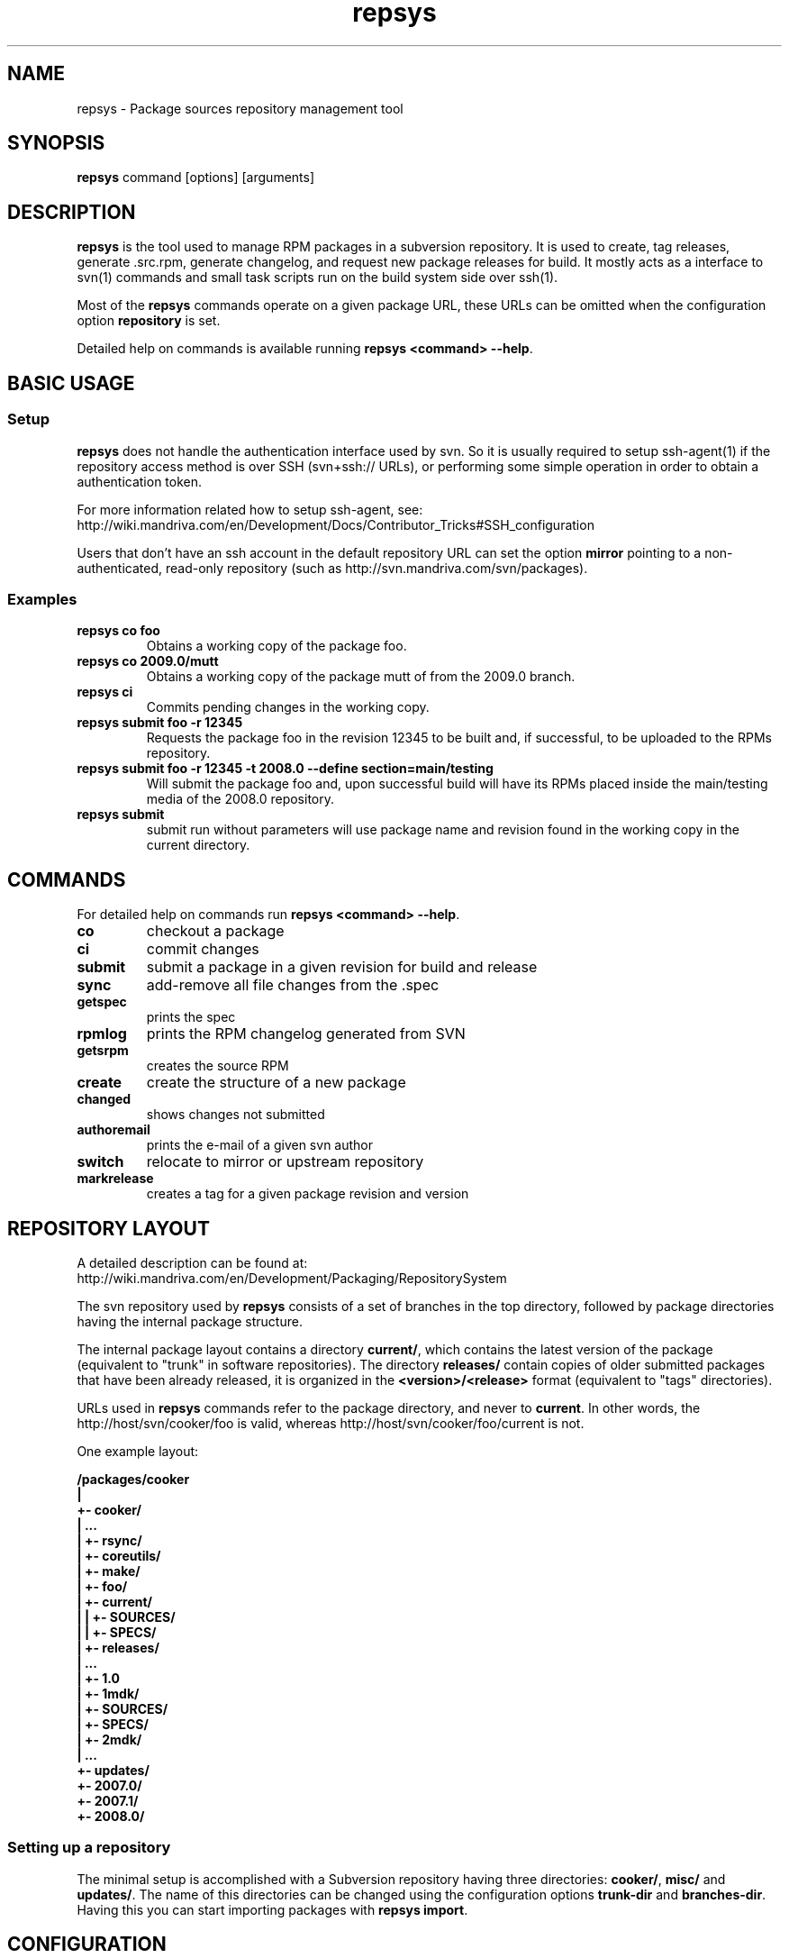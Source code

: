 .\" repsys - Package repository management tool
.TH "repsys" "8" "2008 Feb 8" "Mandriva Linux" ""
.SH "NAME"
repsys \- Package sources repository management tool
.SH "SYNOPSIS"
\fBrepsys\fP command [options] [arguments]
.SH "DESCRIPTION"
\fBrepsys\fP is the tool used to manage RPM packages in a subversion repository. It is used to create, tag releases, generate .src.rpm, generate changelog, and request new package releases for build. It mostly acts as a interface to svn(1) commands and small task scripts run on the build system side over ssh(1).

Most of the \fBrepsys\fP commands operate on a given package URL, these URLs can be omitted when the configuration option \fBrepository\fP is set.

Detailed help on commands is available running \fBrepsys <command> \-\-help\fP.
.SH "BASIC USAGE"
.SS "Setup"
\fBrepsys\fP does not handle the authentication interface used by svn. So it is usually required to setup ssh\-agent(1) if the repository access method is over SSH (svn+ssh:// URLs), or performing some simple operation in order to obtain a authentication token.

.nf
For more information related how to setup ssh-agent, see:
http://wiki.mandriva.com/en/Development/Docs/Contributor_Tricks#SSH_configuration
.fi

Users that don't have an ssh account in the default repository URL can set the option \fBmirror\fP pointing to a non-authenticated, read-only repository (such as http://svn.mandriva.com/svn/packages).
.SS "Examples"
.PP
.IP "\fBrepsys co foo\fP"
Obtains a working copy of the package foo.
.IP "\fBrepsys co 2009.0/mutt\fP"
Obtains a working copy of the package mutt of from the 2009.0 branch.
.IP "\fBrepsys ci\fP"
Commits pending changes in the working copy.
.IP "\fBrepsys submit foo \-r 12345\fP"
Requests the package foo in the revision 12345 to be built and, if successful, to be uploaded to the RPMs repository.
.IP "\fBrepsys submit foo \-r 12345 -t 2008.0 \-\-define section=main/testing\fP"
Will submit the package foo and, upon successful build will have its RPMs placed inside the main/testing media of the 2008.0 repository.
.IP "\fBrepsys submit\fP"
submit run without parameters will use package name and revision found in the working copy in the current directory.
.SH "COMMANDS"
For detailed help on commands run \fBrepsys <command> \-\-help\fP.
\#TODO complete list of commands, all options, all descriptions
.PP
.IP "\fBco\fP"
checkout a package
.IP "\fBci\fP"
commit changes
.IP "\fBsubmit\fP"
submit a package in a given revision for build and release
.IP "\fBsync\fP"
add-remove all file changes from the .spec
.IP "\fBgetspec\fP"
prints the spec 
.IP "\fBrpmlog\fP"
prints the RPM changelog generated from SVN
.IP "\fBgetsrpm\fP"
creates the source RPM
.IP "\fBcreate\fP"
create the structure of a new package
.IP "\fBchanged\fP"
shows changes not submitted
.IP "\fBauthoremail\fP"
prints the e-mail of a given svn author
.IP "\fBswitch\fP"
relocate to mirror or upstream repository
.IP "\fBmarkrelease\fP"
creates a tag for a given package revision and version
.SH "REPOSITORY LAYOUT"
.nf
A detailed description can be found at:
http://wiki.mandriva.com/en/Development/Packaging/RepositorySystem
.fi

The svn repository used by \fBrepsys\fP consists of a set of branches in the top directory, followed by package directories having the internal package structure.

The internal package layout contains a directory \fBcurrent/\fP, which contains the latest version of the package (equivalent to "trunk" in software repositories). The directory \fBreleases/\fP contain copies of older submitted packages that have been already released, it is organized in the \fB<version>/<release>\fP format (equivalent to "tags" directories).

URLs used in \fBrepsys\fP commands refer to the package directory, and never to \fBcurrent\fP. In other words, the http://host/svn/cooker/foo is valid, whereas http://host/svn/cooker/foo/current is not.

One example layout:

\fB
/packages/cooker
     |
     +\- cooker/
     |  ...
     |  +\- rsync/
     |  +\- coreutils/
     |  +\- make/
     |  +\- foo/
     |     +\- current/
     |     |  +\- SOURCES/
     |     |  +\- SPECS/
     |     +\- releases/
     |        ...
     |        +\- 1.0
     |           +\- 1mdk/
     |              +\- SOURCES/
     |              +\- SPECS/
     |           +\- 2mdk/
     |           ...
     +\- updates/
        +\- 2007.0/
        +\- 2007.1/
        +\- 2008.0/
\fP
.SS "Setting up a repository"
The minimal setup is accomplished with a Subversion repository having three directories: \fBcooker/\fP, \fBmisc/\fP and \fBupdates/\fP. The name of this directories can be changed using the configuration options \fBtrunk\-dir\fP and \fBbranches-dir\fP. Having this you can start importing packages with \fBrepsys import\fP.
\#.SH "THE SUBMIT PROCESS"
\#.SS "Connecting"
\#.SS "Changelog generation"
\#.SS "Uploading"
\#.SH CHANGELOGS
\#.SH SERVER\-SIDE SETUP
.SH "CONFIGURATION"
.SS "Introduction"
The main configuration file is \fB/etc/repsys.conf\fP, it is in the .ini format. It is basically defined by a set of \fB[name]\fP sections, with a set of variables defined by \fBname = value\fP.

If existing, the file ~/.repsys/config is also loaded.
.SS "[global] section"
.PP
.IP "\fBrepository = URL\fP"
Contains the base URL used to access packages in the svn repository when only package names are used in repsys commands. For example, if \fBrepsys co trafshow\fP is run and repository is http://host/svn/, the URL http://host/svn/cooker/trafshow will be used ("cooker" is the default branch).
.IP "\fBdefault_parent = URL\fP"
Points to the base URL of the development branch of the svn repository. This option is deprecated as it has been replaced by "repository".
.IP "\fBmirror = URL\fP" 
The URL of an alternative and read\-only repository to be used when checking out packages. \fBrepsys ci\fP will automatically relocate to "repository" when comitting.
.IP "\fBurl\-map = MATCH\-REGEXP REPLACE\-EXPR\fP"
This option is used on server-side to remap remote URLs brought by the user when running \fBrepsys submit\fP to local (and probably faster) URLs. \fBMATCH\-REGEXP\fP is a Python regular expression matching the components that must be reused in the local URL. \fbREPLACE\-EXPR\fP is a replace expression that should expand in the final URL. Example: \fBsvn\+ssh://svn\.mandriva\.com/(.*) file:///\1\fP
.IP "\fBtempdir = PATH\fP"
The directory to be used as base for temporay directories and files created by repsys.
.IP "\fBdownload\-command = COMMAND\-FMT\fP"
Command used to download generic remote URLs, it accepts the variables \fB$url\fP and \fB$dest\fP. It is currently used when running \fBrepsys sync \-d\fP.
.IP "\fBsvn\-command = COMMAND\fP"
The base command used to execute svn(1). Runs through system(3).
.IP "\fBsvn-env = VAR=VALUE ..\fP"
The environment variables to use when running svn. More entries can be defined by using more lines. The variable defined by default is \fBSVN_SSH\fP, which points to the \fBrepsys-ssh\fP ssh wrapper.
.IP "\fBverbose = yes/no\fP"
Increase the verbosity of repsys output, printing commands being run and complete traceback when unhanlded errors happen.
.IP "\fBtrunk-dir\fP"
Points to the default branch of the distro used in commands that do not have their branch or URL specified.
.IP "\fBbranches-dir\fP"
The directory inside the repository which contains all the branches of the distro. It is used to build the URL of packages referred using the branch notation BRANCH/PACKAGE, as in \fBrepsys co 2009.0/mutt\fP.
.SS "[submit-groups] section"
This section contains aliases to groups of packages to be submitted at once. For example, a line with \fBmy-python-packages = bzr bzrtools bzr-gtk\fP would allow the user to simply run \fBrepsys submit my-python-packages\fP.

Also distro branches or revision numbers can be specified for each package group. For example: \fBrepsys submit 2008.1/my-python-packages\fP.
.SS "[submit] section"
.IP "\fBhost = HOST\fP"
Defines the default host in which \fBrepsys submit\fP will run the submit helper.
.IP "\fBdefault = TARGET\fP"
The default target to be used in \fBrepsys submit\fP when the option \-t is not used.
.SS "[submit TARGET] sections (server\-side only)"
These sections describe each one of the sections available to submit packages, ther configuration options are:
.IP "\fBtarget = PATH\fP"
The path where SRPMs generated by \fBcreate\-srpm-\fP will be placed during during the submit process.
.IP "\fBallowed = URLs\fP"
A space\-delimited list of package URLs that will be allowed to be used with this target. The comparison is done by checking if the package URL used in submit starts with one of the URLs of this option.
.IP "\fBscripts = PATHS\fP"
A space\-delimited list of scripts that will be run receiving the generated SRPM as first argument. These scripts are usually used to perform small changes in the SRPM structure, increasing release number for example.
.IP "\fBrpm\-macros = NAMES\fP"
It points to sections in the configuration that will contain the RPM macros used when generating the SRPM of the package being submitted. These section should be named in the \fB[macros NAME]\fP format.
.SS "[macros NAME] sections (server\-side only)"
These sections contain variables that will be defined as RPM macros when generating the SRPM of the package being submitted.It is usually used to define the distribution suffix that will be used in package releases, such as "mdv2008.1".
.SS "[users] section (server\-side only)"
This section maps the usernames found in svn to their real names and e\-mails. It is used when generating the changelog based on commits in svn and by \fBauthoremail\fP. Example: \fBjoe = Joe User <joeuser@host.com>\fP.

This section can be used on client\-side too, but will have no effect in generated changelogs on the server\-side.
.SS "[helper] section"
.IP "\fBcreate\-srpm = PATH\fP"
The path of the script that will be run through ssh on the submit host when running \fBrepsys submit\fP.
.IP "\fBupload\-srpm = PATH\fP"
(server\-side only) Path of the script that will be called after the generated SRPM is copied to its target location (see target sections above) and target scripts are run.
.IP "\fBrpmbuild = COMMAND\fP"
The command used to call rpmbuild. Note that build options (such as \-bs) are supplied by repsys.
.SS "[log] section"
.IP "\fBoldurl = URL\fP"
The URL of a directory structure that will contain old changelogs of packages that will be appended to the changelog being generated by \fBrpmlog\fP or \fBgetsrpm \-l\fP.
.IP "\fBmerge\-spec = yes/no\fP"
If enabled, changelogs generated by \fBrepsys\fP will have the contents of the %changelog found in the .spec file of the package appended.
.IP "\fBsort = yes/no\fP"
If enabled, the changelog will be resorted after its generation. It is useful when changelogs found in \fBoldurl\fP or in the .spec's %changelog section are newer than those generated by SVN.
.IP "\fBrevision\-offset = REVISION\-NUMBER\fP"
The base revision used to generated changelogs. As in \fBsvn log -r REVISION\-OFFSET:HEAD URL\fP.
.IP "\fBignore\-string = STRING\fP"
Mark used to hide log messages. When it appears at the beginning of the log message, the whole changeset log is hidden. When it is found in the middle of a string, only the line will not be shown.
.IP "\fBunignore\-string = STRING\fP"
The complement of the previous option. When this token is found, only those lines containg this mark will be shown. It is intended to be used in very long log messages.
.SS "[template] section"
.IP "\fBpath = PATH\fP"
The path of the template used to generate the changelog from svn commits.
.SS "[srpm] section"
.IP "\fBrun-prep = yes/no\fP"
Repsys can check for the presence of a file named \fBMakefile\fP in the top directory of the package and run \fBmake prep-srpm\fP so that it can generate the actual files that must be distributed in in the srpm. This option enables this feature. (Note: the command is expected to run in an restricted environment, the Makefile must use only minimal funcionalities.)
.SH "ENVIRONMENT VARIABLES"
.PP
.IP "\fBREPSYS_CONF\fP"
Sets the configuration file to be read by \fBrepsys\fP
.SH "FILES"
.nf 
~/.repsys/config
/etc/repsys.conf
/usr/share/repsys/
/usr/share/doc/repsys/
.fi 
.SH "BUGS"
See the list of bugs at http://qa.mandriva.com/buglist.cgi?quicksearch=repsys
.SH "SEE ALSO"
mdvsys(1), svn(1), ssh\-agent(1)

.nf 
http://wiki.mandriva.com/en/Development/Packaging/RepositorySystem/Quickstart
.fi 
.SH "AUTHOR"
.nf 
repsys was originally written by Gustavo Niemeyer <gustavo@niemeyer.net>
for the Conectiva Linux distribution. Currently it is being mantained by
Mandriva contributors and employees.
.fi 
